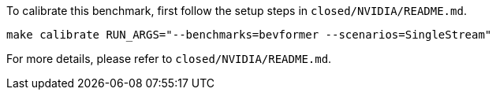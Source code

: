 To calibrate this benchmark, first follow the setup steps in `closed/NVIDIA/README.md`.

```
make calibrate RUN_ARGS="--benchmarks=bevformer --scenarios=SingleStream"
```

For more details, please refer to `closed/NVIDIA/README.md`.